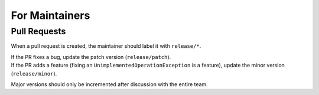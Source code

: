 For Maintainers
===============

Pull Requests
~~~~~~~~~~~~~
When a pull request is created, the maintainer should label it with ``release/*``.

| If the PR fixes a bug, update the patch version (``release/patch``).
| If the PR adds a feature (fixing an ``UnimplementedOperationException`` is a feature), update the minor version (``release/minor``).

Major versions should only be incremented after discussion with the entire team.

